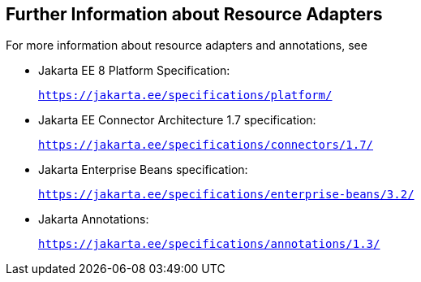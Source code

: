 [[BNCJW]][[further-information-about-resource-adapters]]

== Further Information about Resource Adapters

For more information about resource adapters and annotations, see

* Jakarta EE 8 Platform Specification:
+
`https://jakarta.ee/specifications/platform/`
* Jakarta EE Connector Architecture 1.7 specification:
+
`https://jakarta.ee/specifications/connectors/1.7/`
* Jakarta Enterprise Beans specification:
+
`https://jakarta.ee/specifications/enterprise-beans/3.2/`
* Jakarta Annotations:
+
`https://jakarta.ee/specifications/annotations/1.3/`
